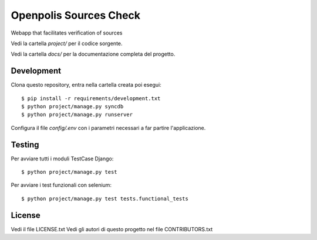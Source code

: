 Openpolis Sources Check
=============================

Webapp that facilitates verification of sources

Vedi la cartella `project/` per il codice sorgente.

Vedi la cartella `docs/` per la documentazione completa del progetto.

Development
-----------

Clona questo repository, entra nella cartella creata poi esegui:

::

    $ pip install -r requirements/development.txt
    $ python project/manage.py syncdb
    $ python project/manage.py runserver

Configura il file `config/.env` con i parametri necessari a far partire l'applicazione.

Testing
-------

Per avviare tutti i moduli TestCase Django:

::

    $ python project/manage.py test

Per avviare i test funzionali con selenium:

::

    $ python project/manage.py test tests.functional_tests

License
-------

Vedi il file LICENSE.txt
Vedi gli autori di questo progetto nel file CONTRIBUTORS.txt